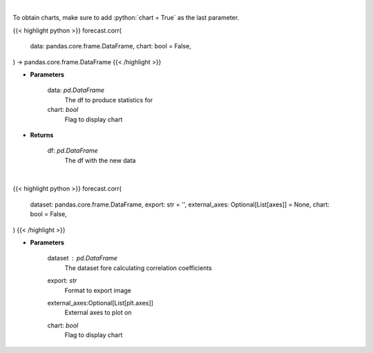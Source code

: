 .. role:: python(code)
    :language: python
    :class: highlight

|

To obtain charts, make sure to add :python:`chart = True` as the last parameter.

.. raw:: html

    <h3>
    > Getting data
    </h3>

{{< highlight python >}}
forecast.corr(
    data: pandas.core.frame.DataFrame,
    chart: bool = False,
) -> pandas.core.frame.DataFrame
{{< /highlight >}}

.. raw:: html

    <p>
    Returns correlation for a given df
    </p>

* **Parameters**

    data: *pd.DataFrame*
        The df to produce statistics for
    chart: *bool*
       Flag to display chart


* **Returns**

    df: *pd.DataFrame*
        The df with the new data

|

.. raw:: html

    <h3>
    > Getting charts
    </h3>

{{< highlight python >}}
forecast.corr(
    dataset: pandas.core.frame.DataFrame,
    export: str = '',
    external_axes: Optional[List[axes]] = None,
    chart: bool = False,
)
{{< /highlight >}}

.. raw:: html

    <p>
    Plot correlation coefficients for dataset features
    </p>

* **Parameters**

    dataset : *pd.DataFrame*
        The dataset fore calculating correlation coefficients
    export: *str*
        Format to export image
    external_axes:Optional[List[plt.axes]]
        External axes to plot on
    chart: *bool*
       Flag to display chart

